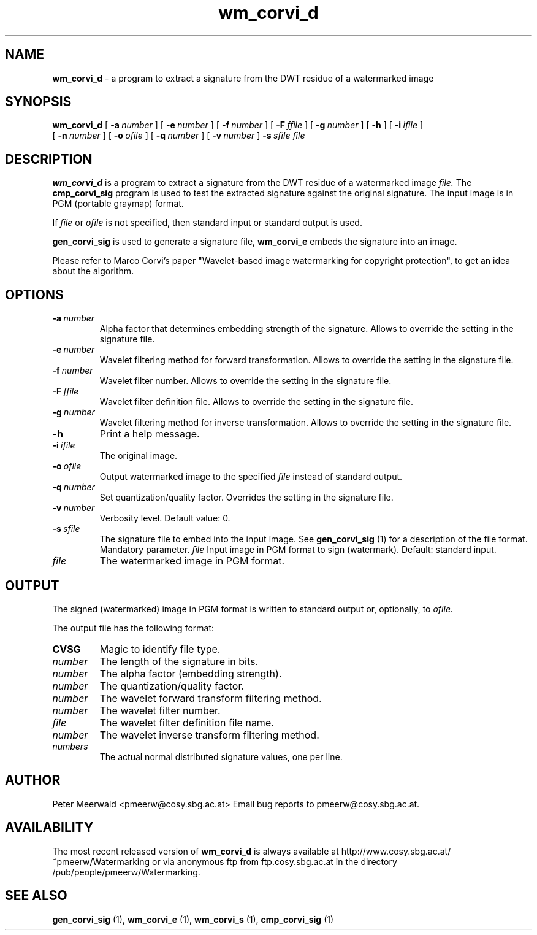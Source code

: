 .\"
.\" wm_corvi_d.1 - the *roff document processor man page source
.\"
.TH wm_corvi_d 1 "98/07/29" "Watermarking, Version 1.0"
.SH NAME
.B wm_corvi_d
\- a program to extract a signature from the DWT residue of a watermarked
image
.SH SYNOPSIS
.B wm_corvi_d
[
.BI \-a \ number
]
[
.BI \-e \ number
]
[
.BI \-f \ number
]
[
.BI \-F \ ffile
]
[
.BI \-g \ number
]
[
.B \-h
]
[
.BI \-i \ ifile
]
.br
[
.BI \-n \ number
]
[
.BI \-o \ ofile
]
[
.BI \-q \ number
]
[
.BI \-v \ number
]
.BI \-s \ sfile
.I file
.SH DESCRIPTION
.B wm_corvi_d
is a program to extract a signature from the DWT residue of
a watermarked image
.I file.
The
.B cmp_corvi_sig
program is used to test the extracted signature against the original signature.
The input image is in PGM (portable graymap) format.
.PP
If
.I file
or
.I ofile
is not specified, then standard input or standard output is
used.
.PP
.B gen_corvi_sig
is used to generate a signature file,
.B wm_corvi_e
embeds the signature into an image.
.PP
Please refer to Marco Corvi's paper "Wavelet-based image watermarking
for copyright protection", to get an idea about the algorithm.
.PP
.SH OPTIONS
.TP
.BI \-a \ number
Alpha factor that determines embedding strength of the signature.
Allows to override the setting in the signature file.
.TP
.BI \-e \ number
Wavelet filtering method for forward transformation.
Allows to override the setting in the signature file.
.TP
.BI \-f \ number
Wavelet filter number.
Allows to override the setting in the signature file.
.TP
.BI \-F \ ffile
Wavelet filter definition file.
Allows to override the setting in the signature file.
.TP
.BI \-g \ number
Wavelet filtering method for inverse transformation.
Allows to override the setting in the signature file.
.TP
.B \-h
Print a help message.
.TP
.BI \-i \ ifile
The original image.
.TP
.BI \-o \ ofile
Output watermarked image to the specified
.I file
instead of standard output.
.TP
.BI \-q \ number
Set quantization/quality factor. Overrides the setting in the signature
file.
.TP
.BI \-v \ number
Verbosity level. Default value: 0.
.TP
.BI \-s \ sfile
The signature file to embed into the input image. See
.B gen_corvi_sig
(1) for a description of the file format. Mandatory parameter.
.IR file
Input image in PGM format to sign (watermark). Default: standard input.
.TP
.I file
The watermarked image in PGM format.
.PP
.SH OUTPUT
The signed (watermarked) image in PGM format is written to standard output
or, optionally, to
.I ofile.
.PP
The output file has the following format:
.TP
.B CVSG
Magic to identify file type.
.TP
.I number
The length of the signature in bits.
.TP
.I number
The alpha factor (embedding strength).
.TP
.I number
The quantization/quality factor.
.TP
.I number
The wavelet forward transform filtering method.
.TP
.I number
The wavelet filter number.
.TP
.I file
The wavelet filter definition file name.
.TP
.I number
The wavelet inverse transform filtering method.
.TP
.I numbers
The actual normal distributed signature values, one per line.
.PP
.SH AUTHOR
Peter Meerwald <pmeerw@cosy.sbg.ac.at>
Email bug reports to pmeerw@cosy.sbg.ac.at.
.SH AVAILABILITY
The most recent released version of
.B wm_corvi_d
is always available
at http://www.cosy.sbg.ac.at/~pmeerw/Watermarking or via anonymous ftp from ftp.cosy.sbg.ac.at in the
directory /pub/people/pmeerw/Watermarking.
.SH "SEE ALSO"
.BR gen_corvi_sig
(1),
.BR wm_corvi_e
(1),
.BR wm_corvi_s
(1), 
.BR cmp_corvi_sig
(1)
